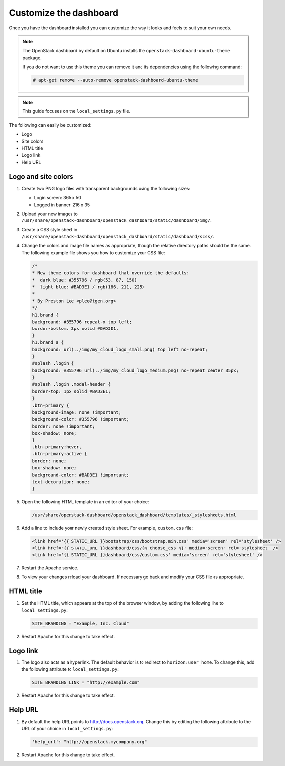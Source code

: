 =======================
Customize the dashboard
=======================

Once you have the dashboard installed you can customize the way it looks
and feels to suit your own needs.

.. note::

   The OpenStack dashboard by default on Ubuntu installs the
   ``openstack-dashboard-ubuntu-theme`` package.

   If you do not want to use this theme you can remove it and its
   dependencies using the following command:

   .. code-block:: console

      # apt-get remove --auto-remove openstack-dashboard-ubuntu-theme

.. note::

   This guide focuses on the ``local_settings.py`` file.

The following can easily be customized:

* Logo
* Site colors
* HTML title
* Logo link
* Help URL

Logo and site colors
~~~~~~~~~~~~~~~~~~~~
#. Create two PNG logo files with transparent backgrounds using
   the following sizes:

   - Login screen: 365 x 50
   - Logged in banner: 216 x 35

#. Upload your new images to
   ``/usr/share/openstack-dashboard/openstack_dashboard/static/dashboard/img/``.

#. Create a CSS style sheet in
   ``/usr/share/openstack-dashboard/openstack_dashboard/static/dashboard/scss/``.

#. Change the colors and image file names as appropriate, though the
   relative directory paths should be the same. The following example file
   shows you how to customize your CSS file:

   .. code-block:: css

      /*
      * New theme colors for dashboard that override the defaults:
      *  dark blue: #355796 / rgb(53, 87, 150)
      *  light blue: #BAD3E1 / rgb(186, 211, 225)
      *
      * By Preston Lee <plee@tgen.org>
      */
      h1.brand {
      background: #355796 repeat-x top left;
      border-bottom: 2px solid #BAD3E1;
      }
      h1.brand a {
      background: url(../img/my_cloud_logo_small.png) top left no-repeat;
      }
      #splash .login {
      background: #355796 url(../img/my_cloud_logo_medium.png) no-repeat center 35px;
      }
      #splash .login .modal-header {
      border-top: 1px solid #BAD3E1;
      }
      .btn-primary {
      background-image: none !important;
      background-color: #355796 !important;
      border: none !important;
      box-shadow: none;
      }
      .btn-primary:hover,
      .btn-primary:active {
      border: none;
      box-shadow: none;
      background-color: #BAD3E1 !important;
      text-decoration: none;
      }

#. Open the following HTML template in an editor of your choice:

   .. code-block:: console

      /usr/share/openstack-dashboard/openstack_dashboard/templates/_stylesheets.html

#. Add a line to include your newly created style sheet. For example,
   ``custom.css`` file:

   .. code-block:: html

      <link href='{{ STATIC_URL }}bootstrap/css/bootstrap.min.css' media='screen' rel='stylesheet' />
      <link href='{{ STATIC_URL }}dashboard/css/{% choose_css %}' media='screen' rel='stylesheet' />
      <link href='{{ STATIC_URL }}dashboard/css/custom.css' media='screen' rel='stylesheet' />

#. Restart the Apache service.

#. To view your changes reload your dashboard. If necessary go back
   and modify your CSS file as appropriate.

HTML title
~~~~~~~~~~
#. Set the HTML title, which appears at the top of the browser window, by
   adding the following line to ``local_settings.py``:

   .. code-block:: python

      SITE_BRANDING = "Example, Inc. Cloud"

#. Restart Apache for this change to take effect.

Logo link
~~~~~~~~~
#. The logo also acts as a hyperlink. The default behavior is to redirect
   to ``horizon:user_home``. To change this, add the following attribute to
   ``local_settings.py``:

   .. code-block:: python

      SITE_BRANDING_LINK = "http://example.com"

#. Restart Apache for this change to take effect.

Help URL
~~~~~~~~
#. By default the help URL points to http://docs.openstack.org. Change this
   by editing the following attribute to the URL of your choice in
   ``local_settings.py``:

   .. code-block:: python

      'help_url': "http://openstack.mycompany.org"

#. Restart Apache for this change to take effect.
